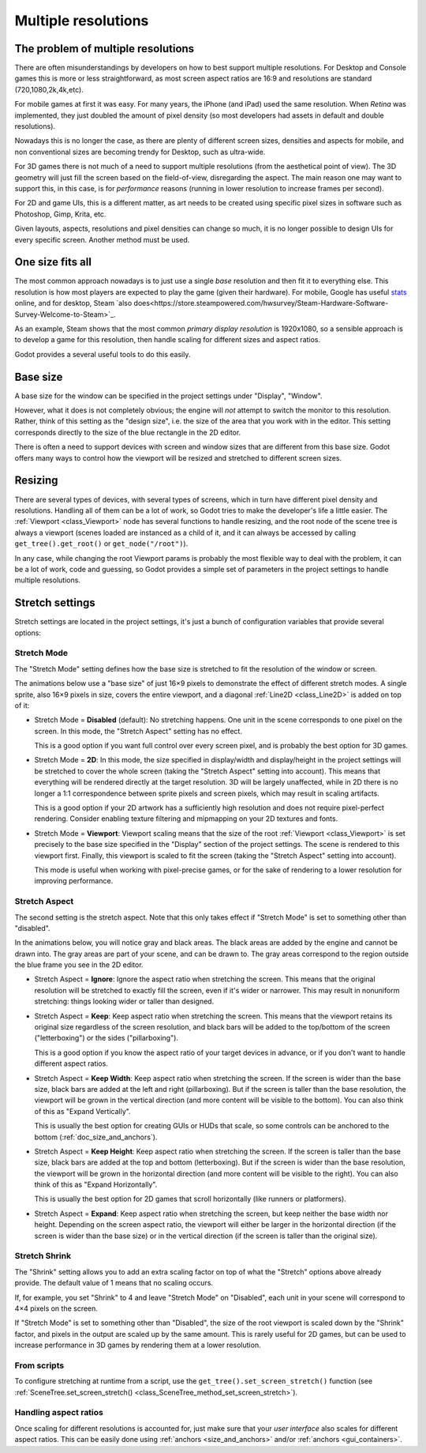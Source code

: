 .. _doc_multiple_resolutions:

Multiple resolutions
====================


The problem of multiple resolutions
------------------------------------

There are often misunderstandings by developers on how to best support
multiple resolutions. For Desktop and Console games this is more or less straightforward,
as most screen aspect ratios are 16:9 and resolutions are standard (720,1080,2k,4k,etc).

For mobile games at first it was easy. For many years, the iPhone (and iPad) used the same
resolution. When *Retina* was implemented, they just doubled the amount of pixel density 
(so most developers had assets in default and double resolutions).

Nowadays this is no longer the case, as there are plenty of different screen sizes, densities
and aspects for mobile, and non conventional sizes are becoming trendy for Desktop,
such as ultra-wide.

For 3D games there is not much of a need to support multiple resolutions (from the aesthetical
point of view). The 3D geometry will just fill the screen based on the field-of-view, disregarding
the aspect. The main reason one may want to support this, in this case, is for *performance* reasons (running
in lower resolution to increase frames per second).

For 2D and game UIs, this is a different matter, as art needs to be created using specific pixel sizes
in software such as Photoshop, Gimp, Krita, etc.

Given layouts, aspects, resolutions and pixel densities can change so much, it is no longer possible
to design UIs for every specific screen. Another method must be used.

One size fits all
-----------------

The most common approach nowadays is to just use a single *base* resolution and then fit it to everything else. This resolution is how
most players are expected to play the game (given their hardware). For mobile, Google has useful `stats <https://developer.android.com/about/dashboards>`_ online,
and for desktop, Steam `also does<https://store.steampowered.com/hwsurvey/Steam-Hardware-Software-Survey-Welcome-to-Steam>`_.

As an example, Steam shows that the most common *primary display resolution* is 1920x1080, so a sensible approach is to develop a game for this resolution, then handle scaling for different sizes and aspect ratios.

Godot provides a several useful tools to do this easily.


Base size
---------

A base size for the window can be specified in the project settings under
"Display", "Window".

.. image:: img/screenres.png

However, what it does is not completely obvious; the engine will *not*
attempt to switch the monitor to this resolution. Rather, think of this
setting as the "design size", i.e. the size of the area that you work
with in the editor. This setting corresponds directly to the size of the
blue rectangle in the 2D editor.

There is often a need to support devices with screen and window sizes
that are different from this base size. Godot offers many ways to
control how the viewport will be resized and stretched to different
screen sizes.

Resizing
--------

There are several types of devices, with several types of screens, which
in turn have different pixel density and resolutions. Handling all of
them can be a lot of work, so Godot tries to make the developer's life a
little easier. The :ref:`Viewport <class_Viewport>`
node has several functions to handle resizing, and the root node of the
scene tree is always a viewport (scenes loaded are instanced as a child
of it, and it can always be accessed by calling
``get_tree().get_root()`` or ``get_node("/root")``).

In any case, while changing the root Viewport params is probably the
most flexible way to deal with the problem, it can be a lot of work,
code and guessing, so Godot provides a simple set of parameters in the
project settings to handle multiple resolutions.

Stretch settings
----------------

Stretch settings are located in the project settings, it's just a bunch
of configuration variables that provide several options:

.. image:: img/stretchsettings.png

Stretch Mode
^^^^^^^^^^^^

The "Stretch Mode" setting defines how the base size is stretched to fit
the resolution of the window or screen.

.. image:: img/stretch.png

The animations below use a "base size" of just 16×9 pixels to
demonstrate the effect of different stretch modes. A single sprite, also
16×9 pixels in size, covers the entire viewport, and a diagonal
:ref:`Line2D <class_Line2D>` is added on top of it:

.. image:: img/stretch_demo_scene.png

.. Animated GIFs are generated from:
.. https://github.com/ttencate/godot_scaling_mode

-  Stretch Mode = **Disabled** (default): No stretching happens. One
   unit in the scene corresponds to one pixel on the screen. In this
   mode, the "Stretch Aspect" setting has no effect.

   This is a good option if you want full control over every screen
   pixel, and is probably the best option for 3D games.

   .. image:: img/stretch_disabled_expand.gif

-  Stretch Mode = **2D**: In this mode, the size specified in
   display/width and display/height in the project settings will be
   stretched to cover the whole screen (taking the "Stretch Aspect"
   setting into account). This means that everything will be rendered
   directly at the target resolution. 3D will be largely unaffected,
   while in 2D there is no longer a 1:1 correspondence between sprite
   pixels and screen pixels, which may result in scaling artifacts.

   This is a good option if your 2D artwork has a sufficiently high
   resolution and does not require pixel-perfect rendering. Consider
   enabling texture filtering and mipmapping on your 2D textures and
   fonts.

   .. image:: img/stretch_2d_expand.gif

-  Stretch Mode = **Viewport**: Viewport scaling means that the size of
   the root :ref:`Viewport <class_Viewport>` is set precisely to the
   base size specified in the "Display" section of the project settings.
   The scene is rendered to this viewport first. Finally, this viewport
   is scaled to fit the screen (taking the "Stretch Aspect" setting into
   account).

   This mode is useful when working with pixel-precise games, or for the
   sake of rendering to a lower resolution for improving performance.

   .. image:: img/stretch_viewport_expand.gif

Stretch Aspect
^^^^^^^^^^^^^^

The second setting is the stretch aspect. Note that this only takes effect if
"Stretch Mode" is set to something other than "disabled".

In the animations below, you will notice gray and black areas. The black
areas are added by the engine and cannot be drawn into. The gray areas
are part of your scene, and can be drawn to. The gray areas correspond
to the region outside the blue frame you see in the 2D editor.

-  Stretch Aspect = **Ignore**: Ignore the aspect ratio when stretching
   the screen. This means that the original resolution will be stretched
   to exactly fill the screen, even if it's wider or narrower. This may
   result in nonuniform stretching: things looking wider or taller than
   designed.

   .. image:: img/stretch_viewport_ignore.gif

-  Stretch Aspect = **Keep**: Keep aspect ratio when stretching the
   screen. This means that the viewport retains its original size
   regardless of the screen resolution, and black bars will be added to
   the top/bottom of the screen ("letterboxing") or the sides
   ("pillarboxing").

   This is a good option if you know the aspect ratio of your target
   devices in advance, or if you don't want to handle different aspect
   ratios.

   .. image:: img/stretch_viewport_keep.gif

-  Stretch Aspect = **Keep Width**: Keep aspect ratio when stretching the
   screen. If the screen is wider than the base size, black bars are
   added at the left and right (pillarboxing). But if the screen is
   taller than the base resolution, the viewport will be grown in the
   vertical direction (and more content will be visible to the bottom).
   You can also think of this as "Expand Vertically".

   This is usually the best option for creating GUIs or HUDs that scale,
   so some controls can be anchored to the bottom
   (:ref:`doc_size_and_anchors`).

   .. image:: img/stretch_viewport_keep_width.gif

-  Stretch Aspect = **Keep Height**: Keep aspect ratio when stretching
   the screen. If the screen is taller than the base size, black
   bars are added at the top and bottom (letterboxing). But if the
   screen is wider than the base resolution, the viewport will be grown
   in the horizontal direction (and more content will be visible to the
   right). You can also think of this as "Expand Horizontally".

   This is usually the best option for 2D games that scroll horizontally
   (like runners or platformers).

   .. image:: img/stretch_viewport_keep_height.gif

-  Stretch Aspect = **Expand**: Keep aspect ratio when stretching the
   screen, but keep neither the base width nor height. Depending on the
   screen aspect ratio, the viewport will either be larger in the
   horizontal direction (if the screen is wider than the base size) or
   in the vertical direction (if the screen is taller than the original
   size).

   .. image:: img/stretch_viewport_expand.gif

Stretch Shrink
^^^^^^^^^^^^^^

The "Shrink" setting allows you to add an extra scaling factor on top of
what the "Stretch" options above already provide. The default value of 1
means that no scaling occurs.

If, for example, you set "Shrink" to 4 and leave "Stretch Mode" on
"Disabled", each unit in your scene will correspond to 4×4 pixels on the
screen.

If "Stretch Mode" is set to something other than "Disabled", the size of
the root viewport is scaled down by the "Shrink" factor, and pixels in
the output are scaled up by the same amount. This is rarely useful for
2D games, but can be used to increase performance in 3D games by
rendering them at a lower resolution.

From scripts
^^^^^^^^^^^^

To configure stretching at runtime from a script, use the
``get_tree().set_screen_stretch()`` function (see
:ref:`SceneTree.set_screen_stretch() <class_SceneTree_method_set_screen_stretch>`).

Handling aspect ratios
^^^^^^^^^^^^^^^^^^^^^^

Once scaling for different resolutions is accounted for, just make sure that your *user interface* also scales for different aspect ratios. This can be easily done using :ref:`anchors <size_and_anchors>` and/or :ref:`anchors <gui_containers>`.




